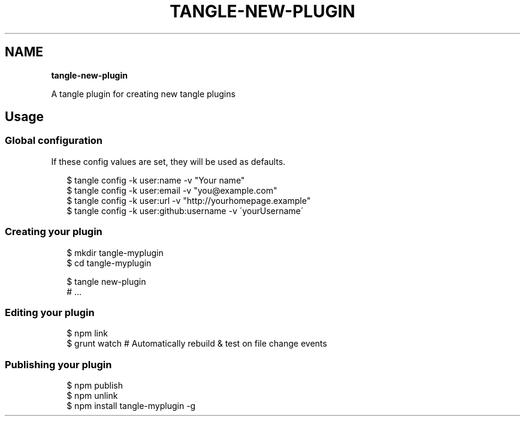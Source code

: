 .TH "TANGLE\-NEW\-PLUGIN" "" "January 2014" "" ""
.SH "NAME"
\fBtangle-new-plugin\fR
.QP
.P
A tangle plugin for creating new tangle plugins

.
.SH Usage
.SS Global configuration
.P
If these config values are set, they will be used as defaults\.
.P
.RS 2
.EX
$ tangle config \-k user:name \-v "Your name"
$ tangle config \-k user:email \-v "you@example\.com"
$ tangle config \-k user:url \-v "http://yourhomepage\.example"
$ tangle config \-k user:github:username \-v \'yourUsername\'
.EE
.RE
.SS Creating your plugin
.P
.RS 2
.EX
$ mkdir tangle\-myplugin
$ cd tangle\-myplugin

$ tangle new\-plugin
# \.\.\.
.EE
.RE
.SS Editing your plugin
.P
.RS 2
.EX
$ npm link
$ grunt watch # Automatically rebuild & test on file change events
.EE
.RE
.SS Publishing your plugin
.P
.RS 2
.EX
$ npm publish
$ npm unlink
$ npm install tangle\-myplugin \-g
.EE
.RE